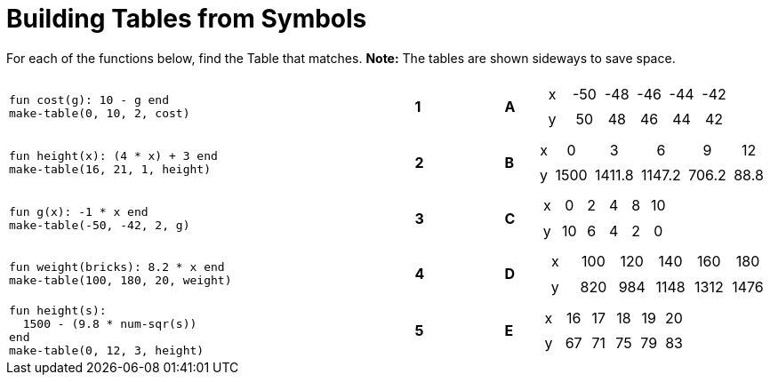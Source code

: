 = Building Tables from Symbols

++++
<style>
.literalblock {margin-bottom: 0px;}
table table td { padding: .2rem; text-align: center !important; }
</style>
++++

For each of the functions below, find the Table that matches. *Note:* The tables are shown sideways to save space.

[cols="<.^14a,^.^1a,2,^.^1a,^.^8a",stripes="none",grid="none",frame="none"]
|===
| 
--
 fun cost(g): 10 - g end
 make-table(0, 10, 2, cost)
--
|*1*||*A*
| [.sideways-pyret-table]
!===
! x ! -50 ! -48 ! -46 ! -44 ! -42
! y !  50 !  48 !  46 !  44 !  42
!===


| 
--
 fun height(x): (4 * x) + 3 end
 make-table(16, 21, 1, height)
--
|*2*||*B*
| [.sideways-pyret-table]
!===
! x !    0 !      3 !      6 !     9 !   12
! y ! 1500 ! 1411.8 ! 1147.2 ! 706.2 ! 88.8
!===


| 
--
 fun g(x): -1 * x end
 make-table(-50, -42, 2, g)
--
|*3*||*C*
| [.sideways-pyret-table]
!===
! x !  0 ! 2 ! 4 ! 8 ! 10
! y ! 10 ! 6 ! 4 ! 2 !  0
!===


| 
--
 fun weight(bricks): 8.2 * x end
 make-table(100, 180, 20, weight)
--
|*4*||*D*
| [.sideways-pyret-table]
!===
! x ! 100 ! 120 !  140 !  160 !  180
! y ! 820 ! 984 ! 1148 ! 1312 ! 1476
!===


| 
--
 fun height(s): 
   1500 - (9.8 * num-sqr(s))
 end
 make-table(0, 12, 3, height)
--
|*5*||*E*
| [.sideways-pyret-table]
!===
! x ! 16 ! 17 ! 18 ! 19 ! 20
! y ! 67 ! 71 ! 75 ! 79 ! 83
!===

|===